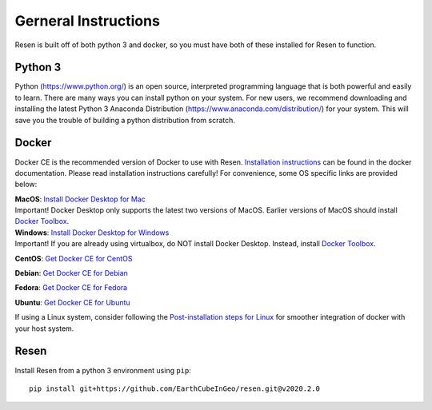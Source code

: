 Gerneral Instructions
*********************

Resen is built off of both python 3 and docker, so you must have both of these installed for Resen to function.

Python 3
========

Python (https://www.python.org/) is an open source, interpreted programming language that is both powerful and easily to learn. There are many ways you can install python on your system.  For new users, we recommend downloading and installing the latest Python 3 Anaconda Distribution (https://www.anaconda.com/distribution/) for your system.  This will save you the trouble of building a python distribution from scratch.

Docker
======

Docker CE is the recommended version of Docker to use with Resen.  `Installation instructions <https://docs.docker.com/install/>`_ can be found in the docker documentation.  Please read installation instructions carefully! For convenience, some OS specific links are provided below:

| **MacOS**: `Install Docker Desktop for Mac <https://docs.docker.com/docker-for-mac/install/>`_
| Important! Docker Desktop only supports the latest two versions of MacOS.  Earlier versions of MacOS should install `Docker Toolbox <https://docs.docker.com/toolbox/toolbox_install_mac/>`_.

| **Windows**: `Install Docker Desktop for Windows <https://docs.docker.com/docker-for-windows/install/>`_
| Important! If you are already using virtualbox, do NOT install Docker Desktop.  Instead, install `Docker Toolbox <https://docs.docker.com/toolbox/toolbox_install_windows/>`_.

**CentOS**: `Get Docker CE for CentOS <https://docs.docker.com/install/linux/docker-ce/centos/>`_

**Debian**: `Get Docker CE for Debian <https://docs.docker.com/install/linux/docker-ce/debian/>`_

**Fedora**: `Get Docker CE for Fedora <https://docs.docker.com/install/linux/docker-ce/fedora/>`_

**Ubuntu**: `Get Docker CE for Ubuntu <https://docs.docker.com/install/linux/docker-ce/ubuntu/>`_

If using a Linux system, consider following the `Post-installation steps for Linux <https://docs.docker.com/engine/install/linux-postinstall/>`_ for smoother integration of docker with your host system.


Resen
=====

Install Resen from a python 3 environment using ``pip``::

    pip install git+https://github.com/EarthCubeInGeo/resen.git@v2020.2.0
